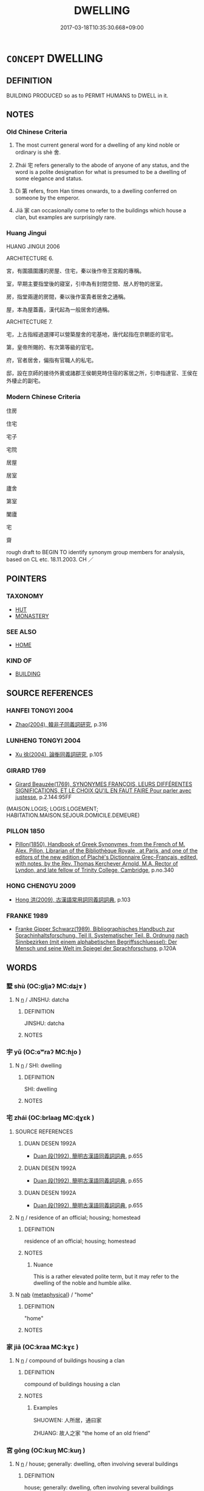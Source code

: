 # -*- mode: mandoku-tls-view -*-
#+TITLE: DWELLING
#+DATE: 2017-03-18T10:35:30.668+09:00        
#+STARTUP: content
* =CONCEPT= DWELLING
:PROPERTIES:
:CUSTOM_ID: uuid-56bf35ea-dd91-4992-b06d-79f679208295
:SYNONYM+:  RESIDENCE
:SYNONYM+:  HOME
:SYNONYM+:  HOUSE
:SYNONYM+:  ACCOMMODATIONS
:SYNONYM+:  QUARTERS
:SYNONYM+:  ROOMS
:SYNONYM+:  LODGINGS
:SYNONYM+:  INFORMAL PLACE
:SYNONYM+:  PAD
:SYNONYM+:  DIGS
:SYNONYM+:  FORMAL ABODE
:SYNONYM+:  DOMICILE
:SYNONYM+:  HABITATION
:TR_ZH: 住宅
:END:
** DEFINITION

BUILDING PRODUCED so as to PERMIT HUMANS to DWELL in it.

** NOTES

*** Old Chinese Criteria
1. The most current general word for a dwelling of any kind noble or ordinary is shè 舍.

2. Zhái 宅 refers generally to the abode of anyone of any status, and the word is a polite designation for what is presumed to be a dwelling of some elegance and status.

3. Dì 第 refers, from Han times onwards, to a dwelling conferred on someone by the emperor.

4. Jiā 家 can occasionally come to refer to the buildings which house a clan, but examples are surprisingly rare.

*** Huang Jingui
HUANG JINGUI 2006

ARCHITECTURE 6.

宮，有圍牆圍護的房屋、住宅，秦以後作帝王宮殿的專稱。

室，早期主要指堂後的寢室，引申為有封閉空間、居人貯物的居室。

房，指堂兩邊的房間，秦以後作富貴者居舍之通稱。

屋，本為屋蓋義，漢代起為一般居舍的通稱。

ARCHITECTURE 7.

宅，上古指經過選擇可以營築屋舍的宅基地，唐代起指在京朝臣的官宅。

第，皇帝所賜的、有次第等級的官宅。

府，官者居舍，偏指有官職人的私宅。

邸，設在京師的接待外賓或諸郡王侯朝見時住宿的客居之所，引申指達官、王侯在外棲止的副宅。

*** Modern Chinese Criteria
住房

住宅

宅子

宅院

居屋

居室

廬舍

第室

闔廬

宅

齋

rough draft to BEGIN TO identify synonym group members for analysis, based on CL etc. 18.11.2003. CH ／

** POINTERS
*** TAXONOMY
 - [[tls:concept:HUT][HUT]]
 - [[tls:concept:MONASTERY][MONASTERY]]

*** SEE ALSO
 - [[tls:concept:HOME][HOME]]

*** KIND OF
 - [[tls:concept:BUILDING][BUILDING]]

** SOURCE REFERENCES
*** HANFEI TONGYI 2004
 - [[cite:HANFEI-TONGYI-2004][Zhao(2004), 韓非子同義詞研究]], p.316

*** LUNHENG TONGYI 2004
 - [[cite:LUNHENG-TONGYI-2004][Xu 徐(2004), 論衡同義詞研究]], p.105

*** GIRARD 1769
 - [[cite:GIRARD-1769][Girard Beauzée(1769), SYNONYMES FRANÇOIS, LEURS DIFFÉRENTES SIGNIFICATIONS, ET LE CHOIX QU'IL EN FAUT FAIRE Pour parler avec justesse]], p.2.144:95FF
 (MAISON.LOGIS;  LOGIS.LOGEMENT;   HABITATION.MAISON.SEJOUR.DOMICILE.DEMEURE)
*** PILLON 1850
 - [[cite:PILLON-1850][Pillon(1850), Handbook of Greek Synonymes, from the French of M. Alex. Pillon, Librarian of the Bibliothèque Royale , at Paris, and one of the editors of the new edition of Plaché's Dictionnaire Grec-Français, edited, with notes, by the Rev. Thomas Kerchever Arnold, M.A. Rector of Lyndon, and late fellow of Trinity College, Cambridge]], p.no.340

*** HONG CHENGYU 2009
 - [[cite:HONG-CHENGYU-2009][Hong 洪(2009), 古漢語常用詞同義詞詞典]], p.103

*** FRANKE 1989
 - [[cite:FRANKE-1989][Franke Gipper Schwarz(1989), Bibliographisches Handbuch zur Sprachinhaltsforschung. Teil II. Systematischer Teil. B. Ordnung nach Sinnbezirken (mit einem alphabetischen Begriffsschluessel): Der Mensch und seine Welt im Spiegel der Sprachforschung]], p.120A

** WORDS
   :PROPERTIES:
   :VISIBILITY: children
   :END:
*** 墅 shù (OC:ɡljaʔ MC:dʑi̯ɤ )
:PROPERTIES:
:CUSTOM_ID: uuid-66e268e4-c7b2-4114-88d3-540671b452b9
:Char+: 墅(32,11/14) 
:GY_IDS+: uuid-6fdbaf56-7f8f-4127-98ec-05468e150458
:PY+: shù     
:OC+: ɡljaʔ     
:MC+: dʑi̯ɤ     
:END: 
**** N [[tls:syn-func::#uuid-8717712d-14a4-4ae2-be7a-6e18e61d929b][n]] / JINSHU: datcha
:PROPERTIES:
:CUSTOM_ID: uuid-b48dca3f-d414-4ee4-88bb-7d9650dac609
:WARRING-STATES-CURRENCY: 0
:END:
****** DEFINITION

JINSHU: datcha

****** NOTES

*** 宇 yǔ (OC:ɢʷraʔ MC:ɦi̯o )
:PROPERTIES:
:CUSTOM_ID: uuid-4e659f3c-0a74-45e0-bdcb-3c9507c52734
:Char+: 宇(40,3/6) 
:GY_IDS+: uuid-18d770dc-8338-4a2a-9995-1e25ab1b48e6
:PY+: yǔ     
:OC+: ɢʷraʔ     
:MC+: ɦi̯o     
:END: 
**** N [[tls:syn-func::#uuid-8717712d-14a4-4ae2-be7a-6e18e61d929b][n]] / SHI: dwelling
:PROPERTIES:
:CUSTOM_ID: uuid-0758c640-57a1-4128-a09d-2aeb6b8956f4
:END:
****** DEFINITION

SHI: dwelling

****** NOTES

*** 宅 zhái (OC:brlaaɡ MC:ɖɣɛk )
:PROPERTIES:
:CUSTOM_ID: uuid-95470881-aeed-41ab-8134-033235421f67
:Char+: 宅(40,3/6) 
:GY_IDS+: uuid-6d2f2b92-390a-4c62-9c6c-2b5cb4c9ddcb
:PY+: zhái     
:OC+: brlaaɡ     
:MC+: ɖɣɛk     
:END: 
**** SOURCE REFERENCES
***** DUAN DESEN 1992A
 - [[cite:DUAN-DESEN-1992A][Duan 段(1992), 簡明古漢語同義詞詞典]], p.655

***** DUAN DESEN 1992A
 - [[cite:DUAN-DESEN-1992A][Duan 段(1992), 簡明古漢語同義詞詞典]], p.655

***** DUAN DESEN 1992A
 - [[cite:DUAN-DESEN-1992A][Duan 段(1992), 簡明古漢語同義詞詞典]], p.655

**** N [[tls:syn-func::#uuid-8717712d-14a4-4ae2-be7a-6e18e61d929b][n]] / residence of an official; housing; homestead
:PROPERTIES:
:CUSTOM_ID: uuid-70b94d2a-f81a-4e54-ae6d-74fb46e1f015
:WARRING-STATES-CURRENCY: 4
:END:
****** DEFINITION

residence of an official; housing; homestead

****** NOTES

******* Nuance
This is a rather elevated polite term, but it may refer to the dwelling of the noble and humble alike.

**** N [[tls:syn-func::#uuid-76be1df4-3d73-4e5f-bbc2-729542645bc8][nab]] {[[tls:sem-feat::#uuid-887fdec5-f18d-4faf-8602-f5c5c2f99a1d][metaphysical]]} / "home"
:PROPERTIES:
:CUSTOM_ID: uuid-edff2065-aa29-49fc-b77a-c32f6830cffa
:END:
****** DEFINITION

"home"

****** NOTES

*** 家 jiā (OC:kraa MC:kɣɛ )
:PROPERTIES:
:CUSTOM_ID: uuid-933767e9-cb28-48b9-9b35-59355015ab70
:Char+: 家(40,7/10) 
:GY_IDS+: uuid-913e4503-2de6-45dc-b1b2-fb5134fe83f5
:PY+: jiā     
:OC+: kraa     
:MC+: kɣɛ     
:END: 
**** N [[tls:syn-func::#uuid-8717712d-14a4-4ae2-be7a-6e18e61d929b][n]] / compound of buildings housing a clan
:PROPERTIES:
:CUSTOM_ID: uuid-6e2c1ff6-4c22-4015-82aa-b8db231ba074
:WARRING-STATES-CURRENCY: 3
:END:
****** DEFINITION

compound of buildings housing a clan

****** NOTES

******* Examples
SHUOWEN: 人所居，通曰家 

ZHUANG: 故人之家 "the home of an old friend"

*** 宮 gōng (OC:kuŋ MC:kuŋ )
:PROPERTIES:
:CUSTOM_ID: uuid-41187096-05ad-498e-9553-de3973a93524
:Char+: 宮(40,7/10) 
:GY_IDS+: uuid-959284df-956a-4a7b-9397-eaa54c7d5667
:PY+: gōng     
:OC+: kuŋ     
:MC+: kuŋ     
:END: 
**** N [[tls:syn-func::#uuid-8717712d-14a4-4ae2-be7a-6e18e61d929b][n]] / house; generally: dwelling, often involving several buildings
:PROPERTIES:
:CUSTOM_ID: uuid-962ab3cf-7feb-4ec4-918e-a9fb8abee9f3
:WARRING-STATES-CURRENCY: 5
:END:
****** DEFINITION

house; generally: dwelling, often involving several buildings

****** NOTES

**** N [[tls:syn-func::#uuid-8717712d-14a4-4ae2-be7a-6e18e61d929b][n]] {[[tls:sem-feat::#uuid-e69ef6c3-7eb9-4b07-9caa-571eefc87579][women]]} / women's quarters
:PROPERTIES:
:CUSTOM_ID: uuid-cd91a225-048d-45c6-94ae-9de94ea121e2
:END:
****** DEFINITION

women's quarters

****** NOTES

******* Examples
HF 10.6.100: (the Duke's) dwelling/palace

*** 寺 sì (OC:sɢlɯs MC:zɨ )
:PROPERTIES:
:CUSTOM_ID: uuid-5f90e602-21de-453e-a793-0c2d802d27b8
:Char+: 寺(41,3/6) 
:GY_IDS+: uuid-e9964a49-94cd-4a7d-979b-17ba4c1def33
:PY+: sì     
:OC+: sɢlɯs     
:MC+: zɨ     
:END: 
**** SOURCE REFERENCES
***** DUAN DESEN 1992A
 - [[cite:DUAN-DESEN-1992A][Duan 段(1992), 簡明古漢語同義詞詞典]], p.688

***** DUAN DESEN 1992A
 - [[cite:DUAN-DESEN-1992A][Duan 段(1992), 簡明古漢語同義詞詞典]], p.668

***** WANG FENGYANG 1993
 - [[cite:WANG-FENGYANG-1993][Wang 王(1993), 古辭辨 Gu ci bian]], p.574.2

**** N [[tls:syn-func::#uuid-8717712d-14a4-4ae2-be7a-6e18e61d929b][n]] / from Qín times onwards: dwelling of a high official
:PROPERTIES:
:CUSTOM_ID: uuid-85ba99bd-ccda-49bc-8e03-dda655cc3d0e
:WARRING-STATES-CURRENCY: 2
:END:
****** DEFINITION

from Qín times onwards: dwelling of a high official

****** NOTES

*** 屋 wū (OC:qooɡ MC:ʔuk )
:PROPERTIES:
:CUSTOM_ID: uuid-f3407755-032b-405c-937f-a5f742defe71
:Char+: 屋(44,6/9) 
:GY_IDS+: uuid-e1d83201-e692-4fae-8db6-74fac52ab913
:PY+: wū     
:OC+: qooɡ     
:MC+: ʔuk     
:END: 
**** SOURCE REFERENCES
***** HUANG 1995
 - [[cite:HUANG-1995][Huang(1995), 古代文化词义集类辨考]], p.995

**** N [[tls:syn-func::#uuid-8717712d-14a4-4ae2-be7a-6e18e61d929b][n]] / ordinary non-main house for non-leading members of the clan;  generally: house (occasionally even r...
:PROPERTIES:
:CUSTOM_ID: uuid-ee88d057-42d0-4242-a2dd-b4446439f200
:WARRING-STATES-CURRENCY: 4
:END:
****** DEFINITION

ordinary non-main house for non-leading members of the clan;  generally: house (occasionally even refers to many-storeyed 樓

****** NOTES

******* Nuance
These are usually wooden structures, built by carpenters.

******* Examples
HNZ 11.06.04; ed. Che2n Gua3ngzho4ng 1993, p. 491; ed. Liu2 We2ndia3n 1989, p. 347; ed. ICS 1992, 94/19; tr. WALLACKER, p. 31;

 廣廈闊屋， Wide mansions and broad houses,[CA]

GUAN 80.7; WYWK 2.95; tr. Rickett 1998: 452f

 桓公曰：洍 wish, � said Duke Huan,

 「寡人欲藉於室屋」，烠 o place a special tax on buildings. �

**** N [[tls:syn-func::#uuid-8717712d-14a4-4ae2-be7a-6e18e61d929b][n]] {[[tls:sem-feat::#uuid-2e48851c-928e-40f0-ae0d-2bf3eafeaa17][figurative]]} / dwelling
:PROPERTIES:
:CUSTOM_ID: uuid-74371f74-9373-4a62-b7cf-b4918f1bfab4
:END:
****** DEFINITION

dwelling

****** NOTES

*** 府 fǔ (OC:poʔ MC:pi̯o )
:PROPERTIES:
:CUSTOM_ID: uuid-a91bbb9b-ca27-4789-905c-ca10b030c8b2
:Char+: 府(53,5/8) 
:GY_IDS+: uuid-5b6bb7b0-ef5e-421d-96b8-90028205e458
:PY+: fǔ     
:OC+: poʔ     
:MC+: pi̯o     
:END: 
**** N [[tls:syn-func::#uuid-8717712d-14a4-4ae2-be7a-6e18e61d929b][n]] / polite way of referring to the dwelling of a senior official
:PROPERTIES:
:CUSTOM_ID: uuid-1f0317a6-3b70-451d-b805-27c3fc96a816
:WARRING-STATES-CURRENCY: 0
:END:
****** DEFINITION

polite way of referring to the dwelling of a senior official

****** NOTES

*** 次 cì (OC:snʰis MC:tshi )
:PROPERTIES:
:CUSTOM_ID: uuid-8848b847-3e2d-4b03-b561-9a8dd564c3a0
:Char+: 次(76,2/6) 
:GY_IDS+: uuid-fc3fa18f-7196-4f60-943a-98e0c5473cf2
:PY+: cì     
:OC+: snʰis     
:MC+: tshi     
:END: 
**** N [[tls:syn-func::#uuid-8717712d-14a4-4ae2-be7a-6e18e61d929b][n]] / the place where one stays, near the tomb of one's parents, after these have died, for a period of t...
:PROPERTIES:
:CUSTOM_ID: uuid-819c3e65-1489-42f7-b98c-722b81746b06
:WARRING-STATES-CURRENCY: 3
:END:
****** DEFINITION

the place where one stays, near the tomb of one's parents, after these have died, for a period of three years

****** NOTES

*** 第 dì (OC:liils MC:dei )
:PROPERTIES:
:CUSTOM_ID: uuid-21a0c8ac-5753-490b-bdcc-559f306549ad
:Char+: 第(118,5/11) 
:GY_IDS+: uuid-c0a6c243-5beb-48c6-baed-7baabfbda25d
:PY+: dì     
:OC+: liils     
:MC+: dei     
:END: 
**** N [[tls:syn-func::#uuid-8717712d-14a4-4ae2-be7a-6e18e61d929b][n]] / official permanent dwelling conferred by the emperor
:PROPERTIES:
:CUSTOM_ID: uuid-41d94592-e10f-4732-82c0-dfdaa29e6252
:WARRING-STATES-CURRENCY: 4
:END:
****** DEFINITION

official permanent dwelling conferred by the emperor

****** NOTES

*** 舍 shè (OC:lʰas MC:ɕɣɛ )
:PROPERTIES:
:CUSTOM_ID: uuid-919e38b1-0f6e-45b6-a635-a8021a4ea35c
:Char+: 舍(135,2/8) 
:GY_IDS+: uuid-bf021f93-0da3-46e1-8590-7c90ac8dddab
:PY+: shè     
:OC+: lʰas     
:MC+: ɕɣɛ     
:END: 
**** SOURCE REFERENCES
***** DUAN DESEN 1992A
 - [[cite:DUAN-DESEN-1992A][Duan 段(1992), 簡明古漢語同義詞詞典]], p.727
 (WANG FENGYANG CIBIAN 800)
**** N [[tls:syn-func::#uuid-8717712d-14a4-4ae2-be7a-6e18e61d929b][n]] / dwelling; humble home; often used by guests only for a night or two;   temporary hut;  humble desig...
:PROPERTIES:
:CUSTOM_ID: uuid-4865a52a-ff7a-468a-b329-139a5595319b
:WARRING-STATES-CURRENCY: 5
:END:
****** DEFINITION

dwelling; humble home; often used by guests only for a night or two;   temporary hut;  humble designation of one's own home;  also abstract: place to assemble and exist in; encampment (of army)

****** NOTES

******* Nuance
This, less well-appointed than a guǎn 館浽 uest house � is often used in humble self-deprecatory speech among aristocrats.

******* Examples
HF 10.5.5: (the Duke set up) a hut (to spend the night in); HF 23.15.3: take temporary lodgings with (member of a family); HF 32.12.57: (go) home (to fetch an instrument that can carve on the tip of a bramble thorn)

**** N [[tls:syn-func::#uuid-8717712d-14a4-4ae2-be7a-6e18e61d929b][n]] {[[tls:sem-feat::#uuid-2e48851c-928e-40f0-ae0d-2bf3eafeaa17][figurative]]} / (abstract:) abode, dwelling place
:PROPERTIES:
:CUSTOM_ID: uuid-fd8c118d-300d-4b0a-aa14-a73a71dc42db
:END:
****** DEFINITION

(abstract:) abode, dwelling place

****** NOTES

*** 邸 dǐ (OC:tiilʔ MC:tei )
:PROPERTIES:
:CUSTOM_ID: uuid-18353d86-3d99-46f3-99be-bd07301033ff
:Char+: 邸(163,5/8) 
:GY_IDS+: uuid-33f5a304-4acf-416a-9e8b-a0b0ddddb637
:PY+: dǐ     
:OC+: tiilʔ     
:MC+: tei     
:END: 
**** N [[tls:syn-func::#uuid-8717712d-14a4-4ae2-be7a-6e18e61d929b][n]] / emperor's biéshù 別墅 or datcha also for the use of empresses and imperial family
:PROPERTIES:
:CUSTOM_ID: uuid-7e2e7c76-8806-4949-a89a-96fb3574dd2c
:WARRING-STATES-CURRENCY: 3
:END:
****** DEFINITION

emperor's biéshù 別墅 or datcha also for the use of empresses and imperial family

****** NOTES

*** 住處 zhùchù (OC:dos qhljas MC:ɖi̯o tɕhi̯ɤ )
:PROPERTIES:
:CUSTOM_ID: uuid-c3da5039-2442-4213-a69c-dfe13666c839
:Char+: 住(9,5/7) 處(141,5/9) 
:GY_IDS+: uuid-766723f0-9fa0-4f53-bfc8-c27e67e7399e uuid-9cb81b35-d027-4dc8-958e-b0928d7454ea
:PY+: zhù chù    
:OC+: dos qhljas    
:MC+: ɖi̯o tɕhi̯ɤ    
:END: 
**** N [[tls:syn-func::#uuid-a8e89bab-49e1-4426-b230-0ec7887fd8b4][NP]] / dwelling place > domicile
:PROPERTIES:
:CUSTOM_ID: uuid-a6e9fb6d-ab4a-4270-93c4-f060489d8b81
:END:
****** DEFINITION

dwelling place > domicile

****** NOTES

*** 夏屋 xiàwū (OC:ɡraaʔ qooɡ MC:ɦɣɛ ʔuk )
:PROPERTIES:
:CUSTOM_ID: uuid-5884e71a-fbb4-4fa3-a6ef-b4ce6f14b372
:Char+: 夏(35,7/10) 屋(44,6/9) 
:GY_IDS+: uuid-6d7ee858-72a8-4b9c-9c38-959b11142323 uuid-e1d83201-e692-4fae-8db6-74fac52ab913
:PY+: xià wū    
:OC+: ɡraaʔ qooɡ    
:MC+: ɦɣɛ ʔuk    
:END: 
**** N [[tls:syn-func::#uuid-a8e89bab-49e1-4426-b230-0ec7887fd8b4][NP]] / suptuous high building
:PROPERTIES:
:CUSTOM_ID: uuid-8f29fb7d-7d2c-4abb-badd-9b675c1e3347
:END:
****** DEFINITION

suptuous high building

****** NOTES

*** 大寢 dàqǐn (OC:daads skhimʔ MC:dɑi tshim )
:PROPERTIES:
:CUSTOM_ID: uuid-f2b76d9f-4b03-4160-98be-b59a69e9eac9
:Char+: 大(37,0/3) 寢(40,11/14) 
:GY_IDS+: uuid-ae3f9bb5-89cd-46d2-bc7a-cb2ef0e9d8d8 uuid-5fdd6cb6-75b1-4d5a-ae45-9705ff16a724
:PY+: dà qǐn    
:OC+: daads skhimʔ    
:MC+: dɑi tshim    
:END: 
**** N [[tls:syn-func::#uuid-a8e89bab-49e1-4426-b230-0ec7887fd8b4][NP]] / Grand Chamber (in the ancestral temple, as opposed to the side chamber, the xiǎo qǐn 小寢)
:PROPERTIES:
:CUSTOM_ID: uuid-9c293375-afd8-49c0-92e7-60de39e3cdf1
:END:
****** DEFINITION

Grand Chamber (in the ancestral temple, as opposed to the side chamber, the xiǎo qǐn 小寢)

****** NOTES

*** 屋舍 wūshè (OC:qooɡ lʰas MC:ʔuk ɕɣɛ )
:PROPERTIES:
:CUSTOM_ID: uuid-7602519c-7eef-45e2-9d46-92cad9618219
:Char+: 屋(44,6/9) 舍(135,2/8) 
:GY_IDS+: uuid-e1d83201-e692-4fae-8db6-74fac52ab913 uuid-bf021f93-0da3-46e1-8590-7c90ac8dddab
:PY+: wū shè    
:OC+: qooɡ lʰas    
:MC+: ʔuk ɕɣɛ    
:END: 
**** N [[tls:syn-func::#uuid-a8e89bab-49e1-4426-b230-0ec7887fd8b4][NP]] / home, dwelling
:PROPERTIES:
:CUSTOM_ID: uuid-4df5f1ec-5710-442e-9d87-3ae9dff60456
:END:
****** DEFINITION

home, dwelling

****** NOTES

*** 舍宅 shèzhái (OC:lʰas brlaaɡ MC:ɕɣɛ ɖɣɛk )
:PROPERTIES:
:CUSTOM_ID: uuid-4cd7272e-614a-4f43-9ea5-09de37bacc06
:Char+: 舍(135,2/8) 宅(40,3/6) 
:GY_IDS+: uuid-bf021f93-0da3-46e1-8590-7c90ac8dddab uuid-6d2f2b92-390a-4c62-9c6c-2b5cb4c9ddcb
:PY+: shè zhái    
:OC+: lʰas brlaaɡ    
:MC+: ɕɣɛ ɖɣɛk    
:END: 
**** N [[tls:syn-func::#uuid-9b94807f-6213-401d-871c-79b2ce80272a][NP(post-N.)adV]] / in one's home
:PROPERTIES:
:CUSTOM_ID: uuid-e74277c5-82b5-48ec-8430-a924c8b36e6c
:END:
****** DEFINITION

in one's home

****** NOTES

**** N [[tls:syn-func::#uuid-0c513944-f90e-42df-a8ad-65300f05c945][NP/post-N/]] / one's dwelling
:PROPERTIES:
:CUSTOM_ID: uuid-d45d17bb-2857-436e-b1ef-45ce2e55c88c
:END:
****** DEFINITION

one's dwelling

****** NOTES

**** N [[tls:syn-func::#uuid-0c513944-f90e-42df-a8ad-65300f05c945][NP/post-N/]] {[[tls:sem-feat::#uuid-f3627213-d242-4f27-bc6e-30516ccbd201][reflexive]]} / one's dwelling
:PROPERTIES:
:CUSTOM_ID: uuid-895e3f17-5c85-42db-8ba8-f39a03eb3c6c
:END:
****** DEFINITION

one's dwelling

****** NOTES

**** N [[tls:syn-func::#uuid-a8e89bab-49e1-4426-b230-0ec7887fd8b4][NP]] / dwelling
:PROPERTIES:
:CUSTOM_ID: uuid-128042c6-b437-46e4-92fc-2aabc2f5d02b
:END:
****** DEFINITION

dwelling

****** NOTES

*** 門閣 méngé (OC:mɯɯn klaaɡ MC:muo̝n kɑk )
:PROPERTIES:
:CUSTOM_ID: uuid-43611b76-ac15-4d28-9624-53f53b199d72
:Char+: 門(169,0/8) 閣(169,6/14) 
:GY_IDS+: uuid-881e0bff-679d-4b37-b2df-2c1f6074f44b uuid-81aaf8bb-9ae1-431d-a45e-532d6e864ac4
:PY+: mén gé    
:OC+: mɯɯn klaaɡ    
:MC+: muo̝n kɑk    
:END: 
**** N [[tls:syn-func::#uuid-a8e89bab-49e1-4426-b230-0ec7887fd8b4][NP]] / many-storeyed building
:PROPERTIES:
:CUSTOM_ID: uuid-bcc51b65-9396-45fa-a140-15c415d9422d
:END:
****** DEFINITION

many-storeyed building

****** NOTES

*** 闔廬 hélú (OC:ɡaab k-ra MC:ɦɑp li̯ɤ )
:PROPERTIES:
:CUSTOM_ID: uuid-706923ce-f6b9-4c74-b428-37b77cee5c14
:Char+: 闔(169,10/18) 廬(53,16/19) 
:GY_IDS+: uuid-0f2b7d6a-e13a-4916-a0b0-960ef4f7fd28 uuid-3730a084-aae0-42cc-ab3f-2257618663ec
:PY+: hé lú    
:OC+: ɡaab k-ra    
:MC+: ɦɑp li̯ɤ    
:END: 
**** N [[tls:syn-func::#uuid-a8e89bab-49e1-4426-b230-0ec7887fd8b4][NP]] / humble dwelling
:PROPERTIES:
:CUSTOM_ID: uuid-d72ce75f-9d6d-48ca-8bd3-870f69e4998b
:END:
****** DEFINITION

humble dwelling

****** NOTES

*** 高樓 gāolóu (OC:koow ɡ-roo MC:kɑu lu )
:PROPERTIES:
:CUSTOM_ID: uuid-f151ca49-73e9-4eaa-81ae-1be726cfb0e7
:Char+: 高(189,0/10) 樓(75,11/15) 
:GY_IDS+: uuid-34534156-7159-44e9-bfa6-971760db4848 uuid-4f9d9124-4c7a-4459-9763-8c66a5d34641
:PY+: gāo lóu    
:OC+: koow ɡ-roo    
:MC+: kɑu lu    
:END: 
**** N [[tls:syn-func::#uuid-a8e89bab-49e1-4426-b230-0ec7887fd8b4][NP]] / building of several storeys
:PROPERTIES:
:CUSTOM_ID: uuid-5d937594-7303-48c0-90d7-c14f11ef090b
:END:
****** DEFINITION

building of several storeys

****** NOTES

*** 住止處 zhùzhǐchù (OC:dos kljɯʔ qhljas MC:ɖi̯o tɕɨ tɕhi̯ɤ )
:PROPERTIES:
:CUSTOM_ID: uuid-056b5204-7528-4ca7-91d5-3bd93bbfe84b
:Char+: 住(9,5/7) 止(77,0/4) 處(141,5/9) 
:GY_IDS+: uuid-766723f0-9fa0-4f53-bfc8-c27e67e7399e uuid-6556964e-355c-4f58-93fa-31077a01ad93 uuid-9cb81b35-d027-4dc8-958e-b0928d7454ea
:PY+: zhù zhǐ chù   
:OC+: dos kljɯʔ qhljas   
:MC+: ɖi̯o tɕɨ tɕhi̯ɤ   
:END: 
**** N [[tls:syn-func::#uuid-a8e89bab-49e1-4426-b230-0ec7887fd8b4][NP]] / place to stay
:PROPERTIES:
:CUSTOM_ID: uuid-47251e08-68db-4f37-ab58-fedaaa379281
:END:
****** DEFINITION

place to stay

****** NOTES

** BIBLIOGRAPHY
bibliography:../core/tlsbib.bib
